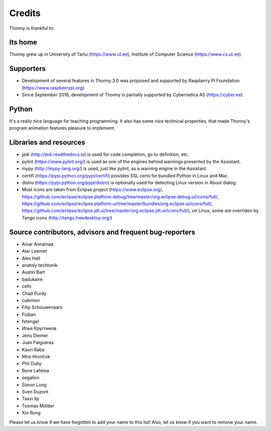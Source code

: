 =======
Credits
=======

Thonny is thankful to:

Its home
--------
Thonny grew up in University of Tartu (https://www.ut.ee), Institute of Computer Science (https://www.cs.ut.ee).

Supporters
----------
* Development of several features in Thonny 3.0 was proposed and supported by Raspberry Pi Foundation (https://www.raspberrypi.org).
* Since September 2018, development of Thonny is partially supported by Cybernetica AS (https://cyber.ee).

Python
------
It's a really nice language for teaching programming. It also has some nice technical properties, that made Thonny's program animation features pleasure to implement.

Libraries and resources
-----------------------
* jedi (http://jedi.readthedocs.io) is used for code completion, go to definition, etc.
* pylint (https://www.pylint.org/) is used as one of the engines behind warnings presented by the Assistant.
* mypy (http://mypy-lang.org/) is used, just like pylint, as a warning engine in the Assistant.
* certifi (https://pypi.python.org/pypi/certifi) provides SSL certs for bundled Python in Linux and Mac.
* distro (https://pypi.python.org/pypi/distro) is optionally used for detecting Linux version in About dialog.
* Most icons are taken from Eclipse project (https://www.eclipse.org/, https://github.com/eclipse/eclipse.platform.debug/tree/master/org.eclipse.debug.ui/icons/full/, https://github.com/eclipse/eclipse.platform.ui/tree/master/bundles/org.eclipse.ui/icons/full/, https://github.com/eclipse/eclipse.jdt.ui/tree/master/org.eclipse.jdt.ui/icons/full/), on Linux, some are overriden by Tango icons (http://tango.freedesktop.org/)

Source contributors, advisors and frequent bug-reporters
--------------------------------------------------------
* Aivar Annamaa
* Alar Leemet
* Alex Hall
* anatoly techtonik
* Austin Bart
* badukaire
* cefn
* Chad Purdy
* cubimon
* Filip Schouwenaars
* Fizban
* fstengel
* Илья Кругликов
* Jens Diemer
* Juan Falgueras
* Kauri Raba
* Miro Hrončok 
* Phil Duby
* Rene Lehtma
* segalion
* Simon Long
* Sven Duzont
* Taavi Ilp
* Toomas Mölder
* Xin Rong

Please let us know if we have forgotten to add your name to this list! Also, let us know if you want to remove your name.